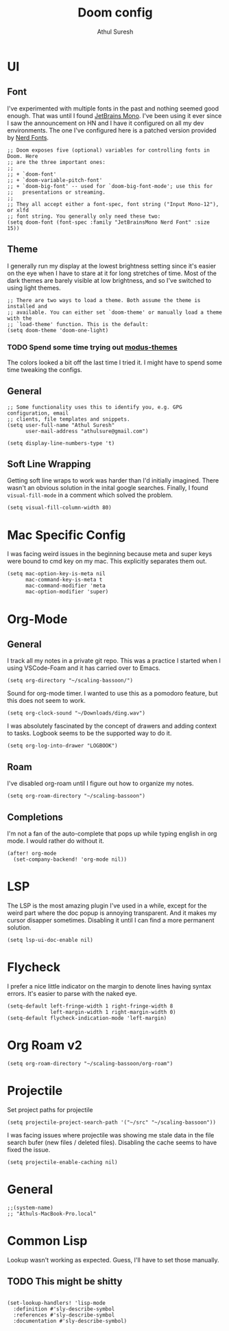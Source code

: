 #+TITLE:     Doom config
#+AUTHOR:    Athul Suresh
#+EMAIL:     athulsure@gmail.com
#+STARTUP:   overview


* UI
** Font
I've experimented with multiple fonts in the past and nothing seemed good enough. That was until I found [[https://www.jetbrains.com/lp/mono/][JetBrains Mono]]. I've been using it ever since I saw the announcement on HN and I have it configured on all my dev environments. The one I've configured here is a patched version provided by [[https://www.nerdfonts.com/][Nerd Fonts]].
#+begin_src elisp :tangle config.el
;; Doom exposes five (optional) variables for controlling fonts in Doom. Here
;; are the three important ones:
;;
;; + `doom-font'
;; + `doom-variable-pitch-font'
;; + `doom-big-font' -- used for `doom-big-font-mode'; use this for
;;   presentations or streaming.
;;
;; They all accept either a font-spec, font string ("Input Mono-12"), or xlfd
;; font string. You generally only need these two:
(setq doom-font (font-spec :family "JetBrainsMono Nerd Font" :size 15))
#+end_src

** Theme
I generally run my display at the lowest brightness setting since it's easier on the eye when I have to stare at it for long stretches of time. Most of the dark themes are barely visible at low brightness, and so I've switched to using light themes.
#+begin_src elisp :tangle config.el
;; There are two ways to load a theme. Both assume the theme is installed and
;; available. You can either set `doom-theme' or manually load a theme with the
;; `load-theme' function. This is the default:
(setq doom-theme 'doom-one-light)
#+end_src
*** TODO Spend some time trying out [[https://github.com/protesilaos/modus-themes][modus-themes]]
The colors looked a bit off the last time I tried it. I might have to spend some time tweaking the configs.

** General
#+begin_src elisp :tangle config.el
;; Some functionality uses this to identify you, e.g. GPG configuration, email
;; clients, file templates and snippets.
(setq user-full-name "Athul Suresh"
      user-mail-address "athulsure@gmail.com")
#+end_src


#+begin_src elisp :tangle config.el
(setq display-line-numbers-type 't)
#+end_src

** Soft Line Wrapping
Getting soft line wraps to work was harder than I'd initially imagined. There wasn't an obvious solution in the inital google searches. Finally, I found =visual-fill-mode= in a comment which solved the problem.
#+begin_src elisp :tangle config.el
(setq visual-fill-column-width 80)
#+end_src
* Mac Specific Config
I was facing weird issues in the beginning because meta and super keys were bound to cmd key on my mac. This explicitly separates them out.
#+begin_src elisp :tangle config.el
(setq mac-option-key-is-meta nil
      mac-command-key-is-meta t
      mac-command-modifier 'meta
      mac-option-modifier 'super)
#+end_src
* Org-Mode
** General
I track all my notes in a private git repo. This was a practice I started when I using VSCode-Foam and it has carried over to Emacs.
#+begin_src elisp :tangle config.el
(setq org-directory "~/scaling-bassoon/")
#+end_src

Sound for org-mode timer. I wanted to use this as a pomodoro feature, but this does not seem to work.
#+begin_src elisp :tangle config.el
(setq org-clock-sound "~/Downloads/ding.wav")
#+end_src

I was absolutely fascinated by the concept of drawers and adding context to tasks. Logbook seems to be the supported way to do it.
#+begin_src elisp :tangle config.el
(setq org-log-into-drawer "LOGBOOK")
#+end_src

** Roam
I've disabled org-roam until I figure out how to organize my notes.
#+begin_src elisp :tangle config.el
(setq org-roam-directory "~/scaling-bassoon")
#+end_src

** Completions
I'm not a fan of the auto-complete that pops up while typing english in org mode. I would rather do without it.
#+begin_src elisp :tangle config.el
(after! org-mode
  (set-company-backend! 'org-mode nil))
#+end_src
* LSP
The LSP is the most amazing plugin I've used in a while, except for the weird part where the doc popup is annoying transparent. And it makes my cursor disapper sometimes. Disabling it until I can find a more permanent solution.
#+begin_src elisp :tangle config.el
(setq lsp-ui-doc-enable nil)
#+end_src

* Flycheck
I prefer a nice little indicator on the margin to denote lines having syntax errors. It's easier to parse with the naked eye.
#+begin_src elisp :tangle config.el
(setq-default left-fringe-width 1 right-fringe-width 8
              left-margin-width 1 right-margin-width 0)
(setq-default flycheck-indication-mode 'left-margin)
#+end_src

* Org Roam v2
#+begin_src elisp :tangle config.el
(setq org-roam-directory "~/scaling-bassoon/org-roam")
#+end_src
* Projectile
Set project paths for projectile
#+begin_src elisp :tangle config.el
(setq projectile-project-search-path '("~/src" "~/scaling-bassoon"))
#+end_src

I was facing issues where projectile was showing me stale data in the file search bufer (new files / deleted files). Disabling the cache seems to have fixed the issue.
#+begin_src elisp :tangle config.el
(setq projectile-enable-caching nil)
#+end_src

* General
#+begin_src elisp
;;(system-name)
;; "Athuls-MacBook-Pro.local"
#+end_src
* Common Lisp
Lookup wasn't working as expected. Guess, I'll have to set those manually.
** TODO This might be shitty
#+begin_src elisp :tangle config.el

(set-lookup-handlers! 'lisp-mode
  :definition #'sly-describe-symbol
  :references #'sly-describe-symbol
  :documentation #'sly-describe-symbol)
#+end_src
